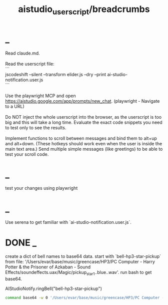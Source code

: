 #+TITLE: aistudio_userscript/breadcrumbs

* _
#+begin_verse
Read claude.md.

Read the userscript file:
```
jscodeshift --silent --transform elider.js --dry --print ai-studio-notification.user.js
```

Use the playwright MCP and open https://aistudio.google.com/app/prompts/new_chat. (playwright - Navigate to a URL)

Do NOT inject the whole userscript into the browser, as the userscript is too big and this will take a long time. Evaluate the exact code snippets you need to test only to see the results.

Implement functions to scroll between messages and bind them to alt+up and alt+down. (These hotkeys should work even when the user is inside the main text area.) Send multiple simple messages (like greetings) to be able to test your scroll code.
#+end_verse

* _
#+begin_verse
test your changes using playwright
#+end_verse

* _
#+begin_verse
Use serena to get familiar with `ai-studio-notification.user.js`.
#+end_verse

* DONE _
#+begin_verse
create a dict of bell names to base64 data. start with `bell-hp3-star-pickup`  from file: '/Users/evar/base/music/greencase/HP3/PC Computer - Harry Potter & the Prisoner of Azkaban - Sound Effects/soundeffects.uax/Magic/pickup_star1..blue..wav'. run bash to get base64.
#+end_verse

#+begin_example js
AIStudioNotify.ringBell("bell-hp3-star-pickup")
#+end_example

#+begin_src zsh :eval never
command base64 -w 0 '/Users/evar/base/music/greencase/HP3/PC Computer - Harry Potter & the Prisoner of Azkaban - Sound Effects/soundeffects.uax/Magic/pickup_star1..blue..wav'
#+end_src

